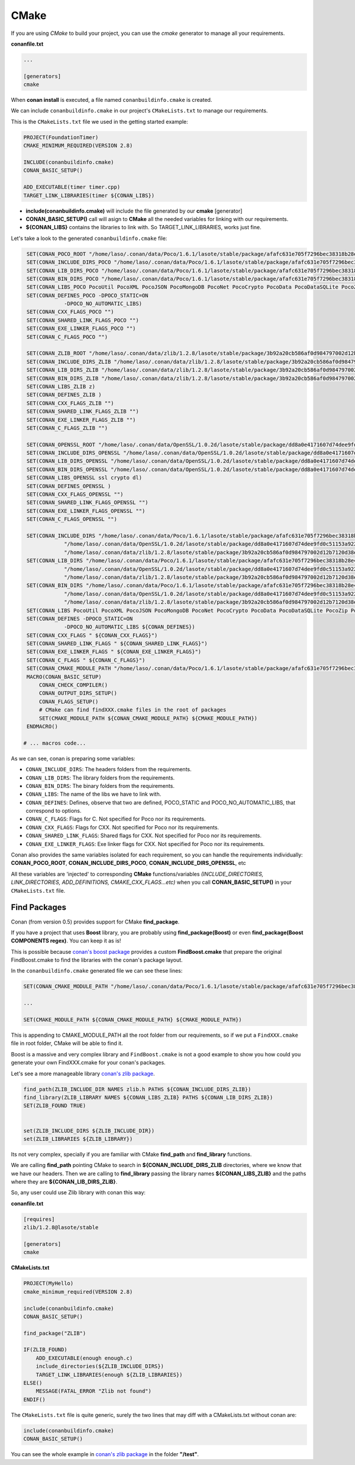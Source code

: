 .. _cmake:

CMake
_____


|cmake_logo|


If you are using *CMake* to build your project, you can use the *cmake* generator to manage all your requirements.


**conanfile.txt**

.. code-block:: text

   ...
   
   [generators]
   cmake


When **conan install** is executed, a file named ``conanbuildinfo.cmake`` is created. 

We can include ``conanbuildinfo.cmake`` in our project's ``CMakeLists.txt`` to manage our requirements.


This is the ``CMakeLists.txt`` file we used in the getting started example:

.. code-block:: cmake

   PROJECT(FoundationTimer)
   CMAKE_MINIMUM_REQUIRED(VERSION 2.8)

   INCLUDE(conanbuildinfo.cmake)
   CONAN_BASIC_SETUP()
   
   ADD_EXECUTABLE(timer timer.cpp)
   TARGET_LINK_LIBRARIES(timer ${CONAN_LIBS})
   

- **include(conanbuildinfo.cmake)** will include the file generated by our **cmake** [generator]
- **CONAN_BASIC_SETUP()** call will asign to **CMake** all the needed variables for linking with our requirements. 
- **${CONAN_LIBS}** contains the libraries to link with. So TARGET_LINK_LIBRARIES, works just fine.


Let's take a look to the generated ``conanbuildinfo.cmake`` file:


.. code-block:: cmake

    SET(CONAN_POCO_ROOT "/home/laso/.conan/data/Poco/1.6.1/lasote/stable/package/afafc631e705f7296bec38318b28e4361ab6787c")
    SET(CONAN_INCLUDE_DIRS_POCO "/home/laso/.conan/data/Poco/1.6.1/lasote/stable/package/afafc631e705f7296bec38318b28e4361ab6787c/include")
    SET(CONAN_LIB_DIRS_POCO "/home/laso/.conan/data/Poco/1.6.1/lasote/stable/package/afafc631e705f7296bec38318b28e4361ab6787c/lib")
    SET(CONAN_BIN_DIRS_POCO "/home/laso/.conan/data/Poco/1.6.1/lasote/stable/package/afafc631e705f7296bec38318b28e4361ab6787c/bin")
    SET(CONAN_LIBS_POCO PocoUtil PocoXML PocoJSON PocoMongoDB PocoNet PocoCrypto PocoData PocoDataSQLite PocoZip PocoFoundation pthread dl rt)
    SET(CONAN_DEFINES_POCO -DPOCO_STATIC=ON
                -DPOCO_NO_AUTOMATIC_LIBS)
    SET(CONAN_CXX_FLAGS_POCO "")
    SET(CONAN_SHARED_LINK_FLAGS_POCO "")
    SET(CONAN_EXE_LINKER_FLAGS_POCO "")
    SET(CONAN_C_FLAGS_POCO "")
    
    SET(CONAN_ZLIB_ROOT "/home/laso/.conan/data/zlib/1.2.8/lasote/stable/package/3b92a20cb586af0d984797002d12b7120d38e95e")
    SET(CONAN_INCLUDE_DIRS_ZLIB "/home/laso/.conan/data/zlib/1.2.8/lasote/stable/package/3b92a20cb586af0d984797002d12b7120d38e95e/include")
    SET(CONAN_LIB_DIRS_ZLIB "/home/laso/.conan/data/zlib/1.2.8/lasote/stable/package/3b92a20cb586af0d984797002d12b7120d38e95e/lib")
    SET(CONAN_BIN_DIRS_ZLIB "/home/laso/.conan/data/zlib/1.2.8/lasote/stable/package/3b92a20cb586af0d984797002d12b7120d38e95e/bin")
    SET(CONAN_LIBS_ZLIB z)
    SET(CONAN_DEFINES_ZLIB )
    SET(CONAN_CXX_FLAGS_ZLIB "")
    SET(CONAN_SHARED_LINK_FLAGS_ZLIB "")
    SET(CONAN_EXE_LINKER_FLAGS_ZLIB "")
    SET(CONAN_C_FLAGS_ZLIB "")
    
    SET(CONAN_OPENSSL_ROOT "/home/laso/.conan/data/OpenSSL/1.0.2d/lasote/stable/package/dd8a0e4171607d74dee9fd0c51153a922d849535")
    SET(CONAN_INCLUDE_DIRS_OPENSSL "/home/laso/.conan/data/OpenSSL/1.0.2d/lasote/stable/package/dd8a0e4171607d74dee9fd0c51153a922d849535/include")
    SET(CONAN_LIB_DIRS_OPENSSL "/home/laso/.conan/data/OpenSSL/1.0.2d/lasote/stable/package/dd8a0e4171607d74dee9fd0c51153a922d849535/lib")
    SET(CONAN_BIN_DIRS_OPENSSL "/home/laso/.conan/data/OpenSSL/1.0.2d/lasote/stable/package/dd8a0e4171607d74dee9fd0c51153a922d849535/bin")
    SET(CONAN_LIBS_OPENSSL ssl crypto dl)
    SET(CONAN_DEFINES_OPENSSL )
    SET(CONAN_CXX_FLAGS_OPENSSL "")
    SET(CONAN_SHARED_LINK_FLAGS_OPENSSL "")
    SET(CONAN_EXE_LINKER_FLAGS_OPENSSL "")
    SET(CONAN_C_FLAGS_OPENSSL "")
    
    SET(CONAN_INCLUDE_DIRS "/home/laso/.conan/data/Poco/1.6.1/lasote/stable/package/afafc631e705f7296bec38318b28e4361ab6787c/include"
                "/home/laso/.conan/data/OpenSSL/1.0.2d/lasote/stable/package/dd8a0e4171607d74dee9fd0c51153a922d849535/include"
                "/home/laso/.conan/data/zlib/1.2.8/lasote/stable/package/3b92a20cb586af0d984797002d12b7120d38e95e/include" ${CONAN_INCLUDE_DIRS})
    SET(CONAN_LIB_DIRS "/home/laso/.conan/data/Poco/1.6.1/lasote/stable/package/afafc631e705f7296bec38318b28e4361ab6787c/lib"
                "/home/laso/.conan/data/OpenSSL/1.0.2d/lasote/stable/package/dd8a0e4171607d74dee9fd0c51153a922d849535/lib"
                "/home/laso/.conan/data/zlib/1.2.8/lasote/stable/package/3b92a20cb586af0d984797002d12b7120d38e95e/lib" ${CONAN_LIB_DIRS})
    SET(CONAN_BIN_DIRS "/home/laso/.conan/data/Poco/1.6.1/lasote/stable/package/afafc631e705f7296bec38318b28e4361ab6787c/bin"
                "/home/laso/.conan/data/OpenSSL/1.0.2d/lasote/stable/package/dd8a0e4171607d74dee9fd0c51153a922d849535/bin"
                "/home/laso/.conan/data/zlib/1.2.8/lasote/stable/package/3b92a20cb586af0d984797002d12b7120d38e95e/bin" ${CONAN_BIN_DIRS})
    SET(CONAN_LIBS PocoUtil PocoXML PocoJSON PocoMongoDB PocoNet PocoCrypto PocoData PocoDataSQLite PocoZip PocoFoundation pthread dl rt ssl crypto z ${CONAN_LIBS})
    SET(CONAN_DEFINES -DPOCO_STATIC=ON
                -DPOCO_NO_AUTOMATIC_LIBS ${CONAN_DEFINES})
    SET(CONAN_CXX_FLAGS " ${CONAN_CXX_FLAGS}")
    SET(CONAN_SHARED_LINK_FLAGS " ${CONAN_SHARED_LINK_FLAGS}")
    SET(CONAN_EXE_LINKER_FLAGS " ${CONAN_EXE_LINKER_FLAGS}")
    SET(CONAN_C_FLAGS " ${CONAN_C_FLAGS}")
    SET(CONAN_CMAKE_MODULE_PATH "/home/laso/.conan/data/Poco/1.6.1/lasote/stable/package/afafc631e705f7296bec38318b28e4361ab6787c" "/home/laso/.conan/data/zlib/1.2.8/lasote/stable/package/3b92a20cb586af0d984797002d12b7120d38e95e" "/home/laso/.conan/data/OpenSSL/1.0.2d/lasote/stable/package/dd8a0e4171607d74dee9fd0c51153a922d849535" ${CONAN_CMAKE_MODULE_PATH})
    MACRO(CONAN_BASIC_SETUP)
        CONAN_CHECK_COMPILER()
        CONAN_OUTPUT_DIRS_SETUP()
        CONAN_FLAGS_SETUP()
        # CMake can find findXXX.cmake files in the root of packages
        SET(CMAKE_MODULE_PATH ${CONAN_CMAKE_MODULE_PATH} ${CMAKE_MODULE_PATH})
    ENDMACRO()

   # ... macros code...


As we can see, conan is preparing some variables:

* ``CONAN_INCLUDE_DIRS``: The headers folders from the requirements.
* ``CONAN_LIB_DIRS``: The library folders from the requirements.
* ``CONAN_BIN_DIRS``: The binary folders from the requirements.
* ``CONAN_LIBS``: The name of the libs we have to link with.
* ``CONAN_DEFINES``: Defines, observe that two are defined, POCO_STATIC and POCO_NO_AUTOMATIC_LIBS, that correspond to options.
* ``CONAN_C_FLAGS``: Flags for C. Not specified for Poco nor its requirements.
* ``CONAN_CXX_FLAGS``: Flags for CXX. Not specified for Poco nor its requirements.
* ``CONAN_SHARED_LINK_FLAGS``: Shared flags for CXX. Not specified for Poco nor its requirements.
* ``CONAN_EXE_LINKER_FLAGS``: Exe linker flags for CXX. Not specified for Poco nor its requirements.


Conan also provides the same variables isolated for each requirement, so you can handle the requirements individually:  **CONAN_POCO_ROOT**, **CONAN_INCLUDE_DIRS_POCO**, **CONAN_INCLUDE_DIRS_OPENSSL**,  etc


All these variables are 'injected' to corresponding **CMake** functions/variables *(INCLUDE_DIRECTORIES, LINK_DIRECTORIES, ADD_DEFINITIONS, CMAKE_CXX_FLAGS...etc)* when you call **CONAN_BASIC_SETUP()** in your ``CMakeLists.txt`` file.


Find Packages
=============

Conan (from version 0.5) provides support for CMake **find_package**.

If you have a project that uses **Boost** library, you are probably using **find_package(Boost)** or even **find_package(Boost COMPONENTS regex)**. You can keep it as is!

This is possible because `conan's boost package`_ provides a custom **FindBoost.cmake** that prepare the original FindBoost.cmake to find the libraries with the conan's package layout.

In the ``conanbuildinfo.cmake`` generated file we can see these lines:


.. code-block:: cmake

  SET(CONAN_CMAKE_MODULE_PATH "/home/laso/.conan/data/Poco/1.6.1/lasote/stable/package/afafc631e705f7296bec38318b28e4361ab6787c" "/home/laso/.conan/data/zlib/1.2.8/lasote/stable/package/3b92a20cb586af0d984797002d12b7120d38e95e" "/home/laso/.conan/data/OpenSSL/1.0.2d/lasote/stable/package/dd8a0e4171607d74dee9fd0c51153a922d849535" ${CONAN_CMAKE_MODULE_PATH})
    
  ...
  
  SET(CMAKE_MODULE_PATH ${CONAN_CMAKE_MODULE_PATH} ${CMAKE_MODULE_PATH}) 


This is appending to CMAKE_MODULE_PATH all the root folder from our requirements, so if we put a ``FindXXX.cmake`` file in root folder, CMake will be able to find it.

Boost is a massive and very complex library and ``FindBoost.cmake`` is not a good example to show you how could you generate your own FindXXX.cmake for your conan's packages.

Let's see a more manageable library `conan's zlib package`_.


.. code-block:: cmake


    find_path(ZLIB_INCLUDE_DIR NAMES zlib.h PATHS ${CONAN_INCLUDE_DIRS_ZLIB})
    find_library(ZLIB_LIBRARY NAMES ${CONAN_LIBS_ZLIB} PATHS ${CONAN_LIB_DIRS_ZLIB})
    SET(ZLIB_FOUND TRUE)

    
    set(ZLIB_INCLUDE_DIRS ${ZLIB_INCLUDE_DIR})
    set(ZLIB_LIBRARIES ${ZLIB_LIBRARY})
    

Its not very complex, specially if you are familiar with CMake **find_path** and **find_library** functions.

We are calling **find_path** pointing CMake to search in **${CONAN_INCLUDE_DIRS_ZLIB** directories, where we know that we have our headers.
Then we are calling to **find_library** passing the library names **${CONAN_LIBS_ZLIB}** and the paths where they are **${CONAN_LIB_DIRS_ZLIB}**.

So, any user could use Zlib library with conan this way:


**conanfile.txt**

.. code-block:: txt

    [requires]
    zlib/1.2.8@lasote/stable
    
    [generators]
    cmake



**CMakeLists.txt**    
    
.. code-block:: cmake

    PROJECT(MyHello)
    cmake_minimum_required(VERSION 2.8)
    
    include(conanbuildinfo.cmake)
    CONAN_BASIC_SETUP()
    
    find_package("ZLIB")
    
    IF(ZLIB_FOUND)
        ADD_EXECUTABLE(enough enough.c)
        include_directories(${ZLIB_INCLUDE_DIRS})
        TARGET_LINK_LIBRARIES(enough ${ZLIB_LIBRARIES})
    ELSE()
        MESSAGE(FATAL_ERROR "Zlib not found")
    ENDIF()


The ``CMakeLists.txt`` file is quite generic, surely the two lines that may diff with a CMakeLists.txt without conan are:

     
.. code-block:: cmake
    
    include(conanbuildinfo.cmake)
    CONAN_BASIC_SETUP()
      
      
You can see the whole example in `conan's zlib package`_ in the folder **"/test"**.


.. |cmake_logo| image:: ../images/cmake_logo.png

.. _`conan's boost package`: https://github.com/lasote/conan-boost.git
.. _`conan's zlib package`: https://github.com/lasote/conan-zlib.git
